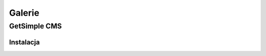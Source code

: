 Galerie
###################

.. _gsimple-gal:

GetSimple CMS
**************

Instalacja
===============

.. raw:: html

    <ul class="gallery clearfix">
        <li><a href="../_static/images/gsimple/getsimple01.jpg" rel="prettyPhoto[getsimple]" title="Opis"><img src="../_static/images/gsimple/getsimple01.jpg" width="60" height="60" alt="Archiwum GetSimple w folderze htdocs" /></a></li>
        <li><a href="../_static/images/gsimple/getsimple02.jpg" rel="prettyPhoto[getsimple]"><img src="../_static/images/gsimple/getsimple02.jpg" width="60" height="60" alt="Rozpakowane archiwum, nazwa katalogu zmieniona na gs" /></a></li>
        <li><a href="../_static/images/gsimple/getsimple03.jpg" rel="prettyPhoto[getsimple]"><img src="../_static/images/gsimple/getsimple03.jpg" width="60" height="60" alt="Strona instalacyjna GS - wersja angielska" /></a></li>
        <li><a href="../_static/images/gsimple/getsimple04.jpg" rel="prettyPhoto[getsimple]"><img src="../_static/images/gsimple/getsimple04.jpg" width="60" height="60" alt="Strona WWW dodatków GestSimple, wyszukiwanie spolszczenia" /></a></li>
        <li><a href="../_static/images/gsimple/getsimple05.jpg" rel="prettyPhoto[getsimple]"><img src="../_static/images/gsimple/getsimple05.jpg" width="60" height="60" alt="Wyniki wyszukiwania spolszczenia" /></a></li>
        <li><a href="../_static/images/gsimple/getsimple06.jpg" rel="prettyPhoto[getsimple]"><img src="../_static/images/gsimple/getsimple06.jpg" width="60" height="60" alt="Pobieranie spolszczenia GS" /></a></li>
        <li><a href="../_static/images/gsimple/getsimple07.jpg" rel="prettyPhoto[getsimple]"><img src="../_static/images/gsimple/getsimple07.jpg" width="60" height="60" alt="Rozpakowanie spolszczenia w podfolderze lang" /></a></li>
        <li><a href="../_static/images/gsimple/getsimple08.jpg" rel="prettyPhoto[getsimple]"><img src="../_static/images/gsimple/getsimple08.jpg" width="60" height="60" alt="Odświeżona strona instalacyjna GS - wersja polska" /></a></li>
        <li><a href="../_static/images/gsimple/getsimple09.jpg" rel="prettyPhoto[getsimple]"><img src="../_static/images/gsimple/getsimple09.jpg" width="60" height="60" alt="Podstawowe dane witryny" /></a></li>
        <li><a href="../_static/images/gsimple/getsimple10.jpg" rel="prettyPhoto[getsimple]"><img src="../_static/images/gsimple/getsimple10.jpg" width="60" height="60" alt="Błąd wysłania e-maila rejestracyjnego" /></a></li>
        <li><a href="../_static/images/gsimple/getsimple11.jpg" rel="prettyPhoto[getsimple]"><img src="../_static/images/gsimple/getsimple11.jpg" width="60" height="60" alt="Panel administracyjny po pierwszym zalogowaniu" /></a></li>
        <li><a href="../_static/images/gsimple/getsimple12.jpg" rel="prettyPhoto[getsimple]"><img src="../_static/images/gsimple/getsimple12.jpg" width="60" height="60" alt="Zmiana hasła administratora witryny" /></a></li>
        <li><a href="../_static/images/gsimple/getsimple13.jpg" rel="prettyPhoto[getsimple]"><img src="../_static/images/gsimple/getsimple13.jpg" width="60" height="60" alt="Panel zarządzania stronami w GS (Ustawienia/Profil użytkownika)" /></a></li>
        <li><a href="../_static/images/gsimple/getsimple14.jpg" rel="prettyPhoto[getsimple]"><img src="../_static/images/gsimple/getsimple14.jpg" width="60" height="60" alt="Domyślna demonstracyjna strona główna w GS" /></a></li>
    </ul>

